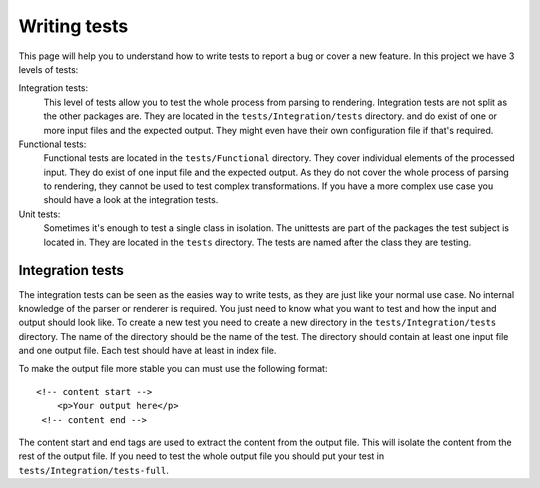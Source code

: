=============
Writing tests
=============

This page will help you to understand how to write tests to report a bug or cover a new feature.
In this project we have 3 levels of tests:

Integration tests:
  This level of tests allow you to test the whole process from parsing to rendering. Integration tests are
  not split as the other packages are. They are located in the ``tests/Integration/tests`` directory. and do exist
  of one or more input files and the expected output. They might even have their own configuration file if that's required.

Functional tests:
  Functional tests are located in the ``tests/Functional`` directory. They cover individual elements of the processed
  input. They do exist of one input file and the expected output. As they do not cover the whole process of parsing to
  rendering, they cannot be used to test complex transformations. If you have a more complex use case you should have
  a look at the integration tests.

Unit tests:
  Sometimes it's enough to test a single class in isolation. The unittests are part of the packages the test subject is
  located in. They are located in the ``tests`` directory. The tests are named after the class they are testing.

Integration tests
=================

The integration tests can be seen as the easies way to write tests, as they are just like your normal use case. No internal
knowledge of the parser or renderer is required. You just need to know what you want to test and how the input and output
should look like. To create a new test you need to create a new directory in the ``tests/Integration/tests`` directory.
The name of the directory should be the name of the test. The directory should contain at least one input file and one
output file. Each test should have at least in index file.

To make the output file more stable you can must use the following format::

   <!-- content start -->
       <p>Your output here</p>
    <!-- content end -->

The content start and end tags are used to extract the content from the output file. This will isolate the content from
the rest of the output file. If you need to test the whole output file you should put your test in ``tests/Integration/tests-full``.
